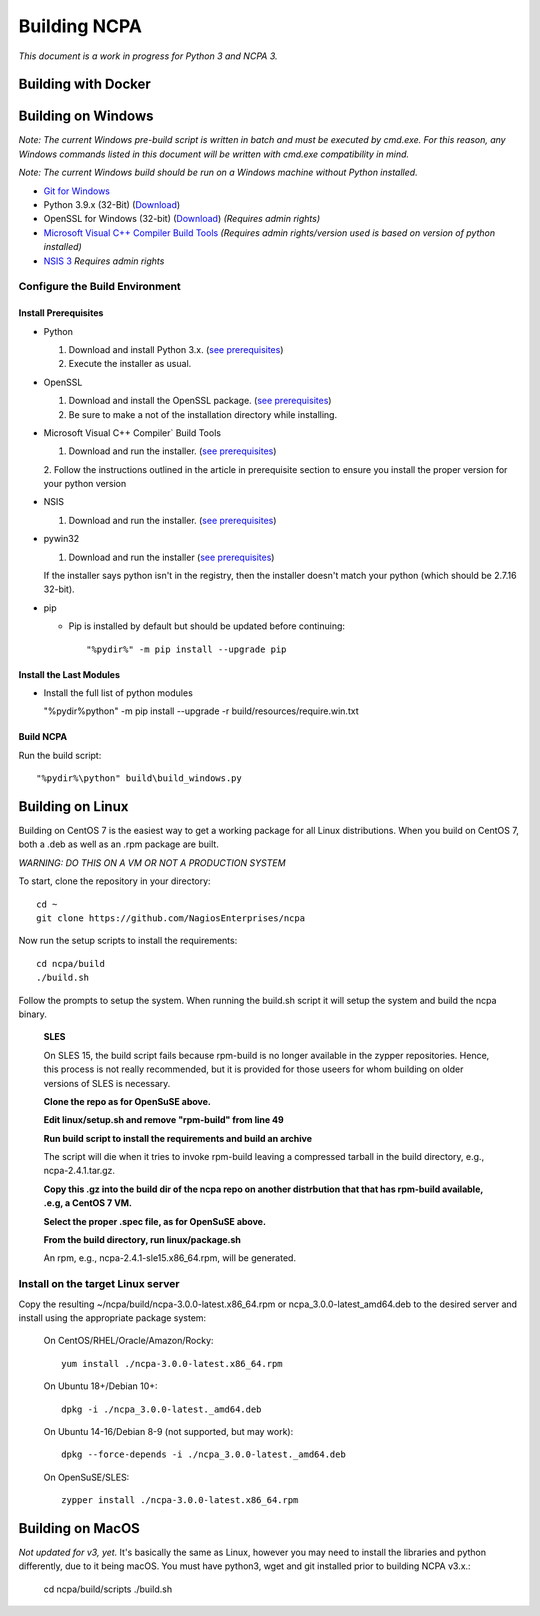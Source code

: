 =============
Building NCPA
=============

*This document is a work in progress for Python 3 and NCPA 3.*

Building with Docker
====================

Building on Windows
===================

*Note: The current Windows pre-build script is written in batch and
must be executed by cmd.exe. For this reason, any Windows commands
listed in this document will be written with cmd.exe compatibility
in mind.*

*Note: The current Windows build should be run on a Windows machine without Python installed.*

* `Git for Windows <https://git-scm.com/download/win>`_
* Python 3.9.x (32-Bit) (`Download <https://www.python.org/downloads/>`_)
* OpenSSL for Windows (32-bit) (`Download <https://slproweb.com/download/Win32OpenSSL-1_1_1a.exe>`_) *(Requires admin rights)*
* `Microsoft Visual C++ Compiler Build Tools <https://wiki.python.org/moin/WindowsCompilers>`_ *(Requires admin rights/version used is based on version of python installed)*
* `NSIS 3 <http://nsis.sourceforge.net/Download>`_ *Requires admin rights*

Configure the Build Environment
-------------------------------

Install Prerequisites
~~~~~~~~~~~~~~~~~~~~~

* Python

  1. Download and install Python 3.x. (`see prerequisites <#prerequisites>`_)
  2. Execute the installer as usual.

* OpenSSL

  1. Download and install the OpenSSL package. (`see prerequisites <#prerequisites>`_)
  2. Be sure to make a not of the installation directory while installing.

* Microsoft Visual C++ Compiler` Build Tools

  1. Download and run the installer. (`see prerequisites <#prerequisites>`_)
  2. Follow the instructions outlined in the article in prerequisite section to
  ensure you install the proper version for your python version

* NSIS

  1. Download and run the installer. (`see prerequisites <https://github.com/NagiosEnterprises/ncpa/blob/master/BUILDING.rst#prerequisites>`_)

* pywin32

  1. Download and run the installer (`see prerequisites <https://github.com/NagiosEnterprises/ncpa/blob/master/BUILDING.rst#prerequisites>`_)

  If the installer says python isn't in the registry, then the installer doesn't match your python (which should be 2.7.16 32-bit).

* pip

  * Pip is installed by default but should be updated before continuing::

      "%pydir%" -m pip install --upgrade pip

Install the Last Modules
~~~~~~~~~~~~~~~~~~~~~~~~

* Install the full list of python modules

  "%pydir%\python" -m pip install --upgrade -r build/resources/require.win.txt

Build NCPA
~~~~~~~~~~

Run the build script::

  "%pydir%\python" build\build_windows.py


Building on Linux
=================

Building on CentOS 7 is the easiest way to get a working package for all Linux distributions. When you build on CentOS 7, both a .deb as well as an .rpm package are built.

*WARNING: DO THIS ON A VM OR NOT A PRODUCTION SYSTEM*

To start, clone the repository in your directory::

   cd ~
   git clone https://github.com/NagiosEnterprises/ncpa

Now run the setup scripts to install the requirements::

   cd ncpa/build
   ./build.sh

Follow the prompts to setup the system. When running the build.sh script it will setup
the system and build the ncpa binary.


  **SLES**

  On SLES 15, the build script fails because rpm-build is no longer available in the zypper repositories. Hence, this process is not really recommended, but it is provided for those useers for whom building on older versions of SLES is necessary.

  **Clone the repo as for OpenSuSE above.**

  **Edit linux/setup.sh and remove "rpm-build" from line 49**

  **Run build script to install the requirements and build an archive**

  The script will die when it tries to invoke rpm-build leaving a compressed tarball in the build directory, e.g., ncpa-2.4.1.tar.gz.

  **Copy this .gz into the build dir of the ncpa repo on another distrbution that that has rpm-build available, .e.g, a CentOS 7 VM.**

  **Select the proper .spec file, as for OpenSuSE above.**

  **From the build directory, run linux/package.sh**

  An rpm, e.g., ncpa-2.4.1-sle15.x86_64.rpm, will be generated.


**Install on the target Linux server**
--------------------------------

Copy the resulting ~/ncpa/build/ncpa-3.0.0-latest.x86_64.rpm or ncpa_3.0.0-latest_amd64.deb to the desired server and install using the appropriate package system:

  On CentOS/RHEL/Oracle/Amazon/Rocky::

    yum install ./ncpa-3.0.0-latest.x86_64.rpm

  On Ubuntu 18+/Debian 10+::

    dpkg -i ./ncpa_3.0.0-latest._amd64.deb

  On Ubuntu 14-16/Debian 8-9 (not supported, but may work)::

    dpkg --force-depends -i ./ncpa_3.0.0-latest._amd64.deb

  On OpenSuSE/SLES::

    zypper install ./ncpa-3.0.0-latest.x86_64.rpm


Building on MacOS
=================

*Not updated for v3, yet.*
It's basically the same as Linux, however you may need to
install the libraries and python differently, due to it being macOS. You must have
python3, wget and git installed prior to building NCPA v3.x.:

  cd ncpa/build/scripts
  ./build.sh
